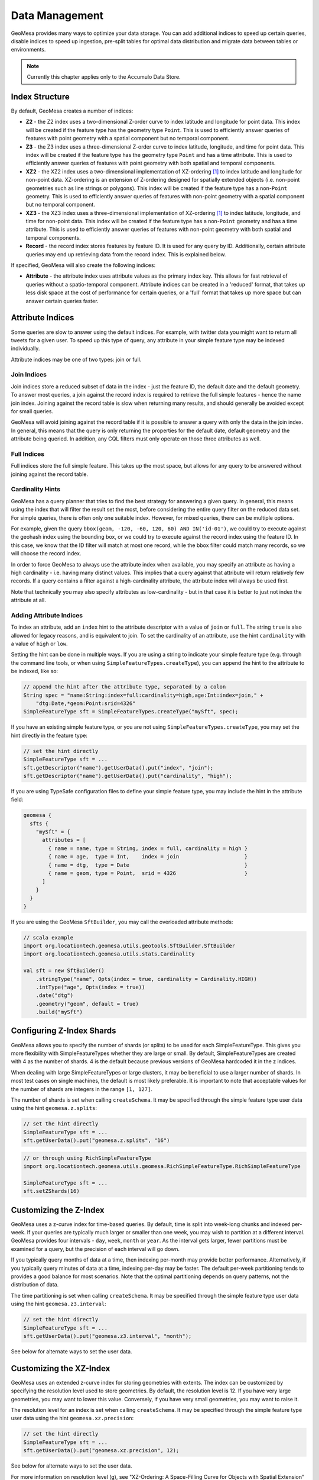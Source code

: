 Data Management
===============

GeoMesa provides many ways to optimize your data storage. You can add additional indices to speed up
certain queries, disable indices to speed up ingestion, pre-split tables for optimal data
distribution and migrate data between tables or environments.

.. note::

    Currently this chapter applies only to the Accumulo Data Store.

.. _index_structure:

Index Structure
---------------

By default, GeoMesa creates a number of indices:

- **Z2** - the Z2 index uses a two-dimensional Z-order curve to index latitude and longitude
  for point data. This index will be created if the feature type has the geometry type
  ``Point``. This is used to efficiently answer queries of
  features with point geometry with a spatial component but no temporal component.
- **Z3** - the Z3 index uses a three-dimensional Z-order curve to index latitude, longitude,
  and time for point data. This index will be created if the feature type has the geometry
  type ``Point`` and has a time attribute. This is used to efficiently answer queries of
  features with point geometry with both spatial and temporal components.
- **XZ2** - the XZ2 index uses a two-dimensional implementation of XZ-ordering [#ref1]_ to index
  latitude and longitude for non-point data. XZ-ordering is an extension of Z-ordering
  designed for spatially extended objects (i.e. non-point geometries such as line strings or
  polygons). This index will be created if the feature type has a non-\ ``Point`` geometry. This
  is used to efficiently answer queries of features with non-point geometry with a spatial
  component but no temporal component.
- **XZ3** - the XZ3 index uses a three-dimensional implementation of XZ-ordering [#ref1]_ to index
  latitude, longitude, and time for non-point data. This index will be created if the feature
  type has a non-\ ``Point`` geometry and has a time attribute. This is used to efficiently
  answer queries of features with non-point geometry with both spatial and temporal components.
- **Record** - the record index stores features by feature ID. It is used for any query by ID. Additionally,
  certain attribute queries may end up retrieving data from the record index. This is explained below.

If specified, GeoMesa will also create the following indices:

- **Attribute** - the attribute index uses attribute values as the primary index key. This allows for
  fast retrieval of queries without a spatio-temporal component. Attribute indices can be created
  in a 'reduced' format, that takes up less disk space at the cost of performance for certain queries,
  or a 'full' format that takes up more space but can answer certain queries faster.

.. _attribute_indices:

Attribute Indices
-----------------

Some queries are slow to answer using the default indices. For example, with twitter data you
might want to return all tweets for a given user. To speed up this type of query, any
attribute in your simple feature type may be indexed individually.

Attribute indices may be one of two types: join or full.


Join Indices
^^^^^^^^^^^^

Join indices store a reduced subset of data in the index - just the feature ID, the default date
and the default geometry. To answer most queries, a join against the record index is required
to retrieve the full simple features - hence the name join index. Joining against the record
table is slow when returning many results, and should generally be avoided except for small queries.

GeoMesa will avoid joining against the record table if it is possible to answer
a query with only the data in the join index. In general, this means that the query is only
returning the properties for the default date, default geometry and the attribute being queried.
In addition, any CQL filters must only operate on those three attributes as well.


Full Indices
^^^^^^^^^^^^

Full indices store the full simple feature. This takes up the most space, but allows for any
query to be answered without joining against the record table.


Cardinality Hints
^^^^^^^^^^^^^^^^^

GeoMesa has a query planner that tries to find the best strategy for answering a given query. In
general, this means using the index that will filter the result set the most, before considering
the entire query filter on the reduced data set. For simple queries, there is often only one
suitable index. However, for mixed queries, there can be multiple options.

For example, given the query ``bbox(geom, -120, -60, 120, 60) AND IN('id-01')``, we could try to
execute against the geohash index using the bounding box, or we could try to execute against the
record index using the feature ID. In this case, we know that the ID filter will match at most one
record, while the bbox filter could match many records, so we will choose the record index.

In order to force GeoMesa to always use the attribute index when available, you may specify
an attribute as having a high cardinality - i.e. having many distinct values. This implies
that a query against that attribute will return relatively few records. If a query contains
a filter against a high-cardinality attribute, the attribute index will always be used first.

Note that technically you may also specify attributes as low-cardinality - but in that case
it is better to just not index the attribute at all.


Adding Attribute Indices
^^^^^^^^^^^^^^^^^^^^^^^^

To index an attribute, add an ``index`` hint to the attribute descriptor with a value of ``join`` or
``full``. The string ``true`` is also allowed for legacy reasons, and is equivalent to join. To set
the cardinality of an attribute, use the hint ``cardinality`` with a value of ``high`` or ``low``.

Setting the hint can be done in multiple ways. If you are using a string to indicate your simple feature type
(e.g. through the command line tools, or when using ``SimpleFeatureTypes.createType``), you can append
the hint to the attribute to be indexed, like so:

.. code-block:: java

    // append the hint after the attribute type, separated by a colon
    String spec = "name:String:index=full:cardinality=high,age:Int:index=join," +
        "dtg:Date,*geom:Point:srid=4326"
    SimpleFeatureType sft = SimpleFeatureTypes.createType("mySft", spec);

If you have an existing simple feature type, or you are not using ``SimpleFeatureTypes.createType``,
you may set the hint directly in the feature type:

.. code-block:: java

    // set the hint directly
    SimpleFeatureType sft = ...
    sft.getDescriptor("name").getUserData().put("index", "join");
    sft.getDescriptor("name").getUserData().put("cardinality", "high");

If you are using TypeSafe configuration files to define your simple feature type, you may include the hint in
the attribute field:

.. code-block:: javascript

    geomesa {
      sfts {
        "mySft" = {
          attributes = [
            { name = name, type = String, index = full, cardinality = high }
            { name = age,  type = Int,    index = join                     }
            { name = dtg,  type = Date                                     }
            { name = geom, type = Point,  srid = 4326                      }
          ]
        }
      }
    }

If you are using the GeoMesa ``SftBuilder``, you may call the overloaded attribute methods:

.. code-block:: scala

    // scala example
    import org.locationtech.geomesa.utils.geotools.SftBuilder.SftBuilder
    import org.locationtech.geomesa.utils.stats.Cardinality

    val sft = new SftBuilder()
        .stringType("name", Opts(index = true, cardinality = Cardinality.HIGH))
        .intType("age", Opts(index = true))
        .date("dtg")
        .geometry("geom", default = true)
        .build("mySft")

.. _configuring_z_shards:

Configuring Z-Index Shards
--------------------------

GeoMesa allows you to specify the number of shards (or splits) to be used for each SimpleFeatureType. This gives
you more flexibility with SimpleFeatureTypes whether they are large or small. By default, SimpleFeatureTypes are
created with 4 as the number of shards. 4 is the default because previous versions of GeoMesa hardcoded it in
the z indices.

When dealing with large SimpleFeatureTypes or large clusters, it may be beneficial to use a larger number of shards.
In most test cases on single machines, the default is most likely preferable. It is important to note that acceptable
values for the number of shards are integers in the range ``[1, 127]``.

The number of shards is set when calling ``createSchema``. It may be specified through the simple feature type
user data using the hint ``geomesa.z.splits``:

.. code-block:: scala

    // set the hint directly
    SimpleFeatureType sft = ...
    sft.getUserData().put("geomesa.z.splits", "16")

.. code-block:: scala

    // or through using RichSimpleFeatureType
    import org.locationtech.geomesa.utils.geomesa.RichSimpleFeatureType.RichSimpleFeatureType

    SimpleFeatureType sft = ...
    sft.setZShards(16)
    
.. _customizing_z_index:

Customizing the Z-Index
-----------------------

GeoMesa uses a z-curve index for time-based queries. By default, time is split into week-long chunks and indexed
per-week. If your queries are typically much larger or smaller than one week, you may wish to partition at a
different interval. GeoMesa provides four intervals - ``day``, ``week``, ``month`` or ``year``. As the interval
gets larger, fewer partitions must be examined for a query, but the precision of each interval will go down.

If you typically query months of data at a time, then indexing per-month may provide better performance.
Alternatively, if you typically query minutes of data at a time, indexing per-day may be faster. The default
per-week partitioning tends to provides a good balance for most scenarios. Note that the optimal partitioning
depends on query patterns, not the distribution of data.

The time partitioning is set when calling ``createSchema``. It may be specified through the simple feature type
user data using the hint ``geomesa.z3.interval``:

.. code-block:: java

    // set the hint directly
    SimpleFeatureType sft = ...
    sft.getUserData().put("geomesa.z3.interval", "month");

See below for alternate ways to set the user data.

.. _customizing_xz_index:

Customizing the XZ-Index
------------------------

GeoMesa uses an extended z-curve index for storing geometries with extents. The index can be customized
by specifying the resolution level used to store geometries. By default, the resolution level is 12. If
you have very large geometries, you may want to lower this value. Conversely, if you have very small
geometries, you may want to raise it.

The resolution level for an index is set when calling ``createSchema``. It may be specified through
the simple feature type user data using the hint ``geomesa.xz.precision``:

.. code-block:: java

    // set the hint directly
    SimpleFeatureType sft = ...
    sft.getUserData().put("geomesa.xz.precision", 12);

See below for alternate ways to set the user data.

For more information on resolution level (g), see
"XZ-Ordering: A Space-Filling Curve for Objects with Spatial Extension" by Böhm, Klump and Kriegel.

.. _customizing_index_creation:

Customizing Index Creation
--------------------------

To speed up ingestion, or because you are only using certain query patterns, you may disable some indices.
The indices are created when calling ``createSchema``. If nothing is specified, the Z2/Z3 (or XZ2/XZ3
depending on geometry type) indices and record indices will all be created, as well as any attribute
indices you have defined.

.. warning::

    Certain queries may be much slower if you disable any indices.

.. warning::

    It is not currently possible to add core indices after schema creation. However, attribute
    indices may be added at any time through map/reduce jobs - see :ref:`attribute_indexing_job`.

To enable only certain indices, you may set a hint in your simple feature type. The hint key is
``geomesa.indexes.enabled``, and it should contain a comma-delimited list containing a subset of:

- ``z2`` - corresponds to the Z2 index
- ``z3`` - corresponds to the Z3 index
- ``records`` - corresponds to the record index
- ``attr_idx`` - corresponds to the attribute index


Setting the hint can be done in multiple ways. If you are using a string to indicate your simple feature type
(e.g. through the command line tools, or when using ``SimpleFeatureTypes.createType``), you can append
the hint to the end of the string, like so:

.. code-block:: java

    // append the hints to the end of the string, separated by a semi-colon
    String spec = "name:String,dtg:Date,*geom:Point:srid=4326;geomesa.indexes.enabled='records,z3'";
    SimpleFeatureType sft = SimpleFeatureTypes.createType("mySft", spec);

If you have an existing simple feature type, or you are not using ``SimpleFeatureTypes.createType``,
you may set the hint directly in the feature type:

.. code-block:: java

    // set the hint directly
    SimpleFeatureType sft = ...
    sft.getUserData().put("geomesa.indexes.enabled", "records,z3");

If you are using TypeSafe configuration files to define your simple feature type, you may include
a 'user-data' key:

.. code-block:: javascript

    geomesa {
      sfts {
        "mySft" = {
          attributes = [
            { name = name, type = String             }
            { name = dtg,  type = Date               }
            { name = geom, type = Point, srid = 4326 }
          ]
          user-data = {
            geomesa.indexes.enabled = "records,z3,attr_idx"
          }
        }
      }
    }

If you are using the GeoMesa ``SftBuilder``, you may call the ``withIndexes`` methods:

.. code-block:: scala

    // scala example
    import org.locationtech.geomesa.utils.geotools.SftBuilder.SftBuilder

    val sft = new SftBuilder()
        .stringType("name")
        .date("dtg")
        .geometry("geom", default = true)
        .withIndexes(List("records", "z3", "attr_idx"))
        .build("mySft")

If the default geometry type is ``Geometry`` (i.e. supporting both point and non-point
features), you must explicitly enable "mixed" indexing mode with ``geomesa.mixed.geometries``:

.. code-block:: java

    // append the hints to the end of the string, separated by a semi-colon
    String spec = "name:String,dtg:Date,*geom:Geometry:srid=4326;geomesa.mixed.geometries='true'";
    SimpleFeatureType sft = SimpleFeatureTypes.createType("mySft", spec);

.. _index_upgrades:

Upgrading Existing Indices
--------------------------

GeoMesa often makes updates to indexing formats to improve query and write performance. However,
the index format for a given schema is fixed when it is first created. Updating GeoMesa versions
will provide bug fixes and new features, but will not update existing data to new index formats.

The following tables show the different indices available for different versions of GeoMesa. If not
known, the schema version for a feature type can be checked by examining the user data value
``geomesa.version``, or by scanning the Accumulo catalog table for ``version``. For GeoMesa schemas
created with 1.2.7 or later, the version of each index is tracked separately and the overall schema
version is no longer maintained.

Schema version 4 - 1.0.0-rc.7
^^^^^^^^^^^^^^^^^^^^^^^^^^^^^

+-----------+---------+----------------------------------------------------------------------------+
| Index     | Version | Notes                                                                      |
+===========+=========+============================================================================+
| GeoHash   | 1       | Used for most queries                                                      |
+-----------+---------+----------------------------------------------------------------------------+
| Record    | 1       | Used for queries on feature ID                                             |
+-----------+---------+----------------------------------------------------------------------------+
| Attribute | 1       | Used for attribute queries (when configured)                               |
+-----------+---------+----------------------------------------------------------------------------+

Schema version 5 - 1.1.0-rc.1 through 1.1.0-rc.2
^^^^^^^^^^^^^^^^^^^^^^^^^^^^^^^^^^^^^^^^^^^^^^^^

+-----------+---------+----------------------------------------------------------------------------+
| Index     | Version | Notes                                                                      |
+===========+=========+============================================================================+
| Z3        | 1       | Replaces GeoHash index for spatio-temporal queries on point geometries     |
+-----------+---------+----------------------------------------------------------------------------+
| GeoHash   | 1       |                                                                            |
+-----------+---------+----------------------------------------------------------------------------+
| Record    | 1       |                                                                            |
+-----------+---------+----------------------------------------------------------------------------+
| Attribute | 1       |                                                                            |
+-----------+---------+----------------------------------------------------------------------------+

Schema version 6 - 1.1.0-rc.3 through 1.2.0
^^^^^^^^^^^^^^^^^^^^^^^^^^^^^^^^^^^^^^^^^^^

+-----------+---------+----------------------------------------------------------------------------+
| Index     | Version | Notes                                                                      |
+===========+=========+============================================================================+
| Z3        | 1       |                                                                            |
+-----------+---------+----------------------------------------------------------------------------+
| GeoHash   | 1       |                                                                            |
+-----------+---------+----------------------------------------------------------------------------+
| Record    | 1       |                                                                            |
+-----------+---------+----------------------------------------------------------------------------+
| Attribute | 2       | Added a composite date index and improved row-key collisions               |
+-----------+---------+----------------------------------------------------------------------------+


Schema version 7 - 1.2.1
^^^^^^^^^^^^^^^^^^^^^^^^

+-----------+---------+----------------------------------------------------------------------------+
| Index     | Version | Notes                                                                      |
+===========+=========+============================================================================+
| Z3        | 2       | Added support for non-point geometries and sharding for improved ingestion |
+-----------+---------+----------------------------------------------------------------------------+
| GeoHash   | 1       |                                                                            |
+-----------+---------+----------------------------------------------------------------------------+
| Record    | 1       |                                                                            |
+-----------+---------+----------------------------------------------------------------------------+
| Attribute | 2       |                                                                            |
+-----------+---------+----------------------------------------------------------------------------+


Schema version 8 - 1.2.2 through 1.2.4
^^^^^^^^^^^^^^^^^^^^^^^^^^^^^^^^^^^^^^

+-----------+---------+----------------------------------------------------------------------------+
| Index     | Version | Notes                                                                      |
+===========+=========+============================================================================+
| Z3        | 2       |                                                                            |
+-----------+---------+----------------------------------------------------------------------------+
| Z2        | 1       | Spatial only index to replace GeoHash index                                |
+-----------+---------+----------------------------------------------------------------------------+
| Record    | 1       |                                                                            |
+-----------+---------+----------------------------------------------------------------------------+
| Attribute | 2       |                                                                            |
+-----------+---------+----------------------------------------------------------------------------+

Schema version 10 - 1.2.5+
^^^^^^^^^^^^^^^^^^^^^^^^^^

+-----------+---------+----------------------------------------------------------------------------+
| Index     | Version | Notes                                                                      |
+===========+=========+============================================================================+
| Z3        | 3       | Support for attribute-level visibilities and improved feature ID encoding  |
+-----------+---------+----------------------------------------------------------------------------+
| Z2        | 2       | Support for attribute-level visibilities and improved feature ID encoding  |
+-----------+---------+----------------------------------------------------------------------------+
| XZ3       | 1       | Spatio-temporal index with improved support for non-point geometries       |
+-----------+---------+----------------------------------------------------------------------------+
| XZ2       | 1       | Spatial index with improved support for non-point geometries               |
+-----------+---------+----------------------------------------------------------------------------+
| Record    | 2       | Support for attribute-level visibilities and improved feature ID encoding  |
+-----------+---------+----------------------------------------------------------------------------+
| Attribute | 3       | Support for attribute-level visibilities and improved feature ID encoding  |
+-----------+---------+----------------------------------------------------------------------------+

Using the GeoMesa command line tools, you can add or update an index to a newer version using ``add-index``.
For example, you could add the XZ3 index to replace the Z3 index for a feature type with non-point geometries.
The command will populate the new index using a distributed job. For large data sets, you can choose to
only populate features matching a CQL filter (e.g. the last month), or choose to not populate any
data. The update is seamless, and clients can continue to query and ingest while it runs.

See :ref:`add_index_command` for more details on the command line tools.

.. _accumulo_visibilities:

Accumulo Visibilities
---------------------

GeoMesa support Accumulo visibilities for securing data. Visibilities can be set at data store level,
feature level or individual attribute level.

See :ref:`accumulo_authorizations` for details on querying data with visibilities.

Data Store Level Visibilities
^^^^^^^^^^^^^^^^^^^^^^^^^^^^^

When creating your data store, a default visibility can be configured for all features:

.. code-block:: java

    Map<String, String> parameters = ...
    parameters.put("visibilities", "admin&user");
    DataStore ds = DataStoreFinder.getDataStore(parameters);

If present, visibilities set at the feature or attribute level will take priority over the data store configuration.


Feature Level Visibilities
^^^^^^^^^^^^^^^^^^^^^^^^^^

Visibilities can be set on individual features using the simple feature user data:

.. code-block:: java

    import org.locationtech.geomesa.security.SecurityUtils;

    SecurityUtils.setFeatureVisibility(feature, "admin&user")

or

.. code-block:: java

    feature.getUserData().put("geomesa.feature.visibility", "admin&user");


Attribute-Level Visibilities
^^^^^^^^^^^^^^^^^^^^^^^^^^^^

For more advanced use cases, visibilities can be set at the attribute level.
Attribute-level visibilities must be enabled when creating your simple feature type by setting
the appropriate user data value:

.. code-block:: java

    sft.getUserData().put("geomesa.visibility.level", "attribute");
    dataStore.createSchema(sft);

When writing each feature, the per-attribute visibilities must be set in a comma-delimited string in the user data.
Each attribute must have a corresponding value in the delimited string, otherwise an error will be thrown.

For example, if your feature type has four attributes:

.. code-block:: java

    import org.locationtech.geomesa.security.SecurityUtils;

    SecurityUtils.setFeatureVisibility(feature, "admin,user,admin,user")

or

.. code-block:: java

    feature.getUserData().put("geomesa.feature.visibility", "admin,user,admin,user");

.. _accumulo_authorizations:

Accumulo Authorizations
-----------------------

When performing a query, GeoMesa delegates the retrieval of authorizations to ``service providers`` that
implement the following interface:

.. code-block:: java

    package org.locationtech.geomesa.security;

    public interface AuthorizationsProvider {

        public static final String AUTH_PROVIDER_SYS_PROPERTY = "geomesa.auth.provider.impl";

        /**
         * Gets the authorizations for the current context. This may change over time
         * (e.g. in a multi-user environment), so the result should not be cached.
         *
         * @return
         */
        public Authorizations getAuthorizations();

        /**
         * Configures this instance with parameters passed into the DataStoreFinder
         *
         * @param params
         */
        public void configure(Map<String, Serializable> params);
    }

When a GeoMesa data store is instantiated, it will scan for available service providers.
Third-party implementations can be enabled by placing them on the classpath and including
a special service descriptor file. See the
`Oracle Javadoc <http://docs.oracle.com/javase/7/docs/api/javax/imageio/spi/ServiceRegistry.html>`__
for details on implementing a service provider.

The GeoMesa data store will call ``configure()`` on the ``AuthorizationsProvider``
implementation, passing in the parameter map from the call to ``DataStoreFinder.getDataStore(Map params)``.
This allows the ``AuthorizationsProvider`` to configure itself based on the environment.

To ensure that the correct ``AuthorizationsProvider`` is used, GeoMesa will throw an exception if multiple
third-party service providers are found on the classpath. In this scenario, the particular service
provider class to use can be specified by the following system property:

.. code-block:: java

    // equivalent to "geomesa.auth.provider.impl"
    org.locationtech.geomesa.security.AuthorizationsProvider.AUTH_PROVIDER_SYS_PROPERTY

For simple scenarios, the set of authorizations to apply to all queries can be specified when creating
the GeoMesa data store by using the ``auths`` configuration parameter. This will use a
default ``AuthorizationsProvider`` implementation provided by GeoMesa.

.. code-block:: java

    // create a map containing initialization data for the GeoMesa data store
    Map<String, String> configuration = ...
    configuration.put("auths", "user,admin");
    DataStore dataStore = DataStoreFinder.getDataStore(configuration);

If there are no ``AuthorizationsProvider`` implementations found on the classpath, and the ``auths`` parameter is
not set, GeoMesa will default to using the authorizations associated with the underlying Accumulo
connection (i.e. the ``user`` configuration value).

.. warning::

    This is not a recommended approach for a production system.

In addition, please note that the authorizations used in any scenario cannot exceed
the authorizations of the underlying Accumulo connection.

For examples on implementing an ``AuthorizationsProvider`` see the :ref:`accumulo_tutorials_security` tutorials.

Splitting the Record Index
--------------------------

By default, GeoMesa assumes that feature IDs are UUIDs, and have an even distribution. If your
feature IDs do not follow this pattern, you may define a custom table splitter for the record index.
This will ensure that your features are spread across several different tablet servers, speeding
up ingestion and queries.

GeoMesa supplies three different table splitter options:

- ``org.locationtech.geomesa.index.conf.HexSplitter`` (used by default)

  Assumes an even distribution of IDs starting with 0-9, a-f, A-F

- ``org.locationtech.geomesa.index.conf.AlphaNumericSplitter``

  Assumes an even distribution of IDs starting with 0-9, a-z, A-Z

- ``org.locationtech.geomesa.index.conf.DigitSplitter``

  Assumes an even distribution of IDs starting with numeric values, which are specified as options

Custom splitters may also be used - any class that extends ``org.locationtech.geomesa.index.conf.TableSplitter``.

Specifying a Table Splitter
^^^^^^^^^^^^^^^^^^^^^^^^^^^

Table splitter may be specified by setting a hint when creating a simple feature type,
similar to enabling indices (above).

Setting the hint can be done in three ways. If you are using a string to indicate your simple feature type
(e.g. through the command line tools, or when using ``SimpleFeatureTypes.createType``), you can append
the hint to the end of the string, like so:

.. code-block:: java

    // append the hints to the end of the string, separated by a semi-colon
    String spec = "name:String,dtg:Date,*geom:Point:srid=4326;" +
        "table.splitter.class=org.locationtech.geomesa.index.conf.AlphaNumericSplitter";
    SimpleFeatureType sft = SimpleFeatureTypes.createType("mySft", spec);

If you have an existing simple feature type, or you are not using ``SimpleFeatureTypes.createType``,
you may set the hint directly in the feature type:

.. code-block:: java

    // set the hint directly
    SimpleFeatureType sft = ...
    sft.getUserData().put("table.splitter.class",
        "org.locationtech.geomesa.index.conf.DigitSplitter");
    sft.getUserData().put("table.splitter.options", "fmt:%02d,min:0,max:99");

If you are using TypeSafe configuration files to define your simple feature type, you may include
a 'user-data' key:

.. code-block:: javascript

    geomesa {
      sfts {
        "mySft" = {
          attributes = [
            { name = name, type = String             }
            { name = dtg,  type = Date               }
            { name = geom, type = Point, srid = 4326 }
          ]
          user-data = {
            table.splitter.class = "org.locationtech.geomesa.index.conf.DigitSplitter"
            table.splitter.options = "fmt:%01d,min:0,max:9"
          }
        }
      }
    }


Moving and Migrating Data
-------------------------

If you want an offline copy of your data, or you want to move data between networks, you can
export compressed Avro files containing your simple features. To do this using the command line
tools, use the export command with the ``format`` and ``gzip`` options:

.. code-block:: bash

    $ geomesa export -c myTable -f mySft --format avro --gzip 6 -o myFeatures.avro

To re-import the data into another environment, you may use the import command. Because the Avro file
is self-describing, you do not need to specify any converter config or simple feature type definition:

.. code-block:: bash

    $ geomesa import -c myTable -f mySft myFeatures.avro

If your data is too large for a single file, you may run multiple exports and use CQL
filters to separate your data.

If you prefer to not use Avro files, you may do the same process with delimited text files:

.. code-block:: bash

    $ geomesa export -c myTable -f mySft --format tsv --gzip 6 -o myFeatures.tsv.gz
    $ geomesa import -c myTable -f mySft myFeatures.tsv.gz

.. rubric:: Footnotes

.. [#ref1] Böhm, Klump, and Kriegel. "XZ-ordering: a space-filling curve for objects with spatial extension." 6th. Int. Symposium on Large Spatial Databases (SSD), 1999, Hong Kong, China. (http://www.dbs.ifi.lmu.de/Publikationen/Boehm/Ordering_99.pdf)
